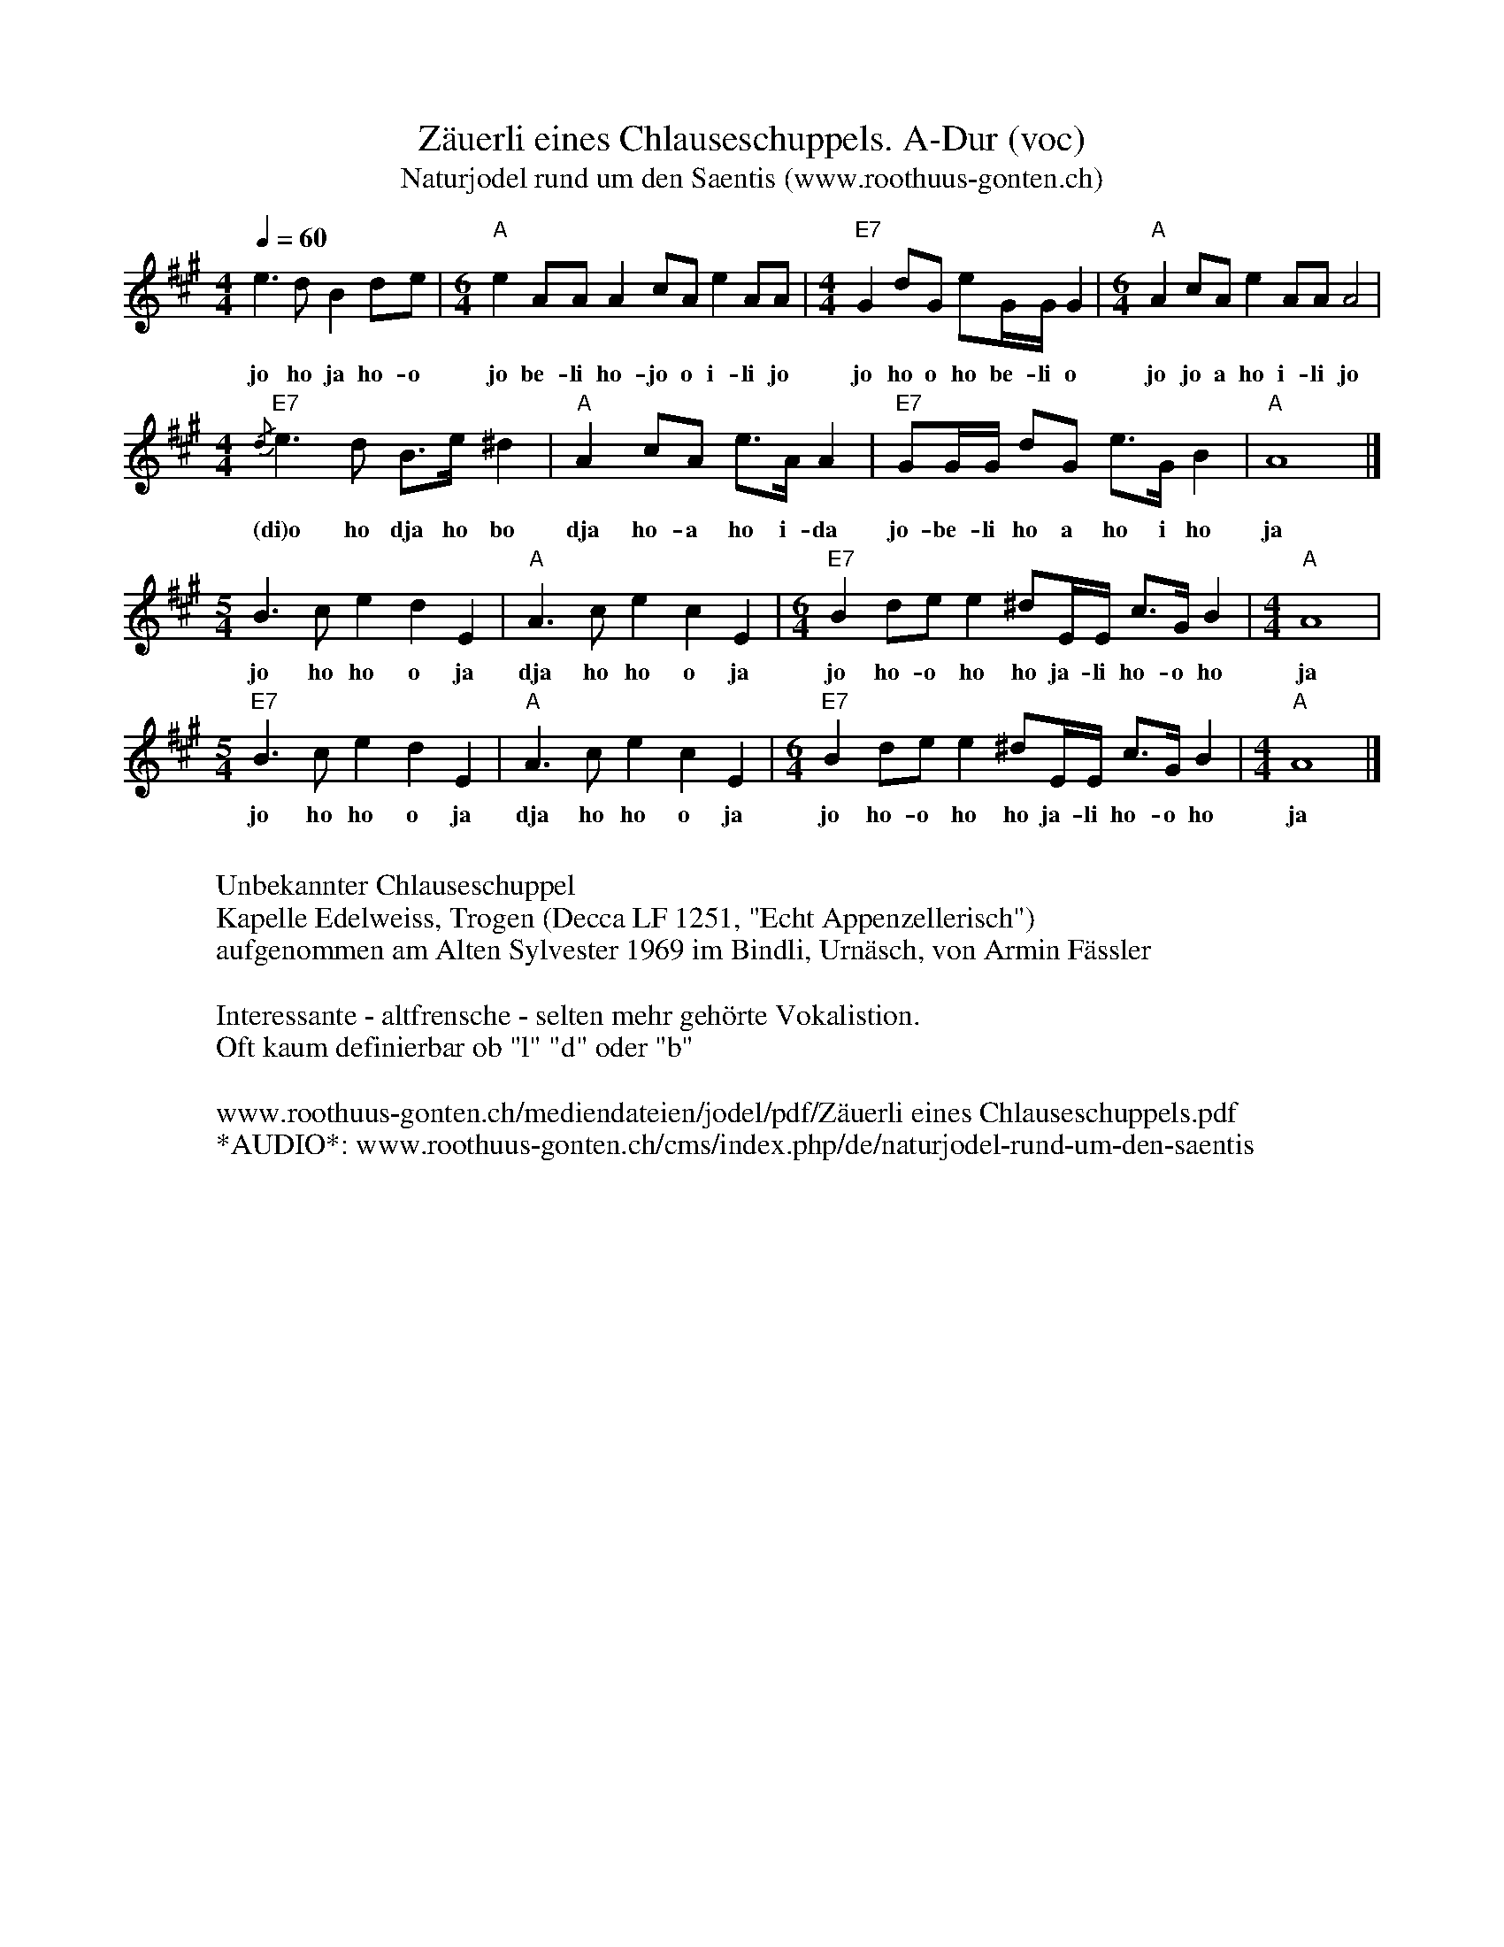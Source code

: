 %%abc-charset utf-8
%%partsbox
%%MIDI program 21

X:1
T:Zäuerli eines Chlauseschuppels. A-Dur (voc)
T:Naturjodel rund um den Saentis (www.roothuus-gonten.ch)
%%partsbox
%P:
Q:1/4=60
R:Zeuerli
M:4/4
L:1/8
K:A  % %%MIDI gchordon
e3dB2de | [M:6/4] "A"e2AAA2 cA e2AA | [M:4/4] "E7"G2dG eG/G/G2 | [M:6/4] "A"A2cAe2AAA4 | 
w:jo ho ja ho-o jo be-li ho-jo o i-li jo jo ho o ho be-li o jo jo a ho i-li jo
[M:4/4] {/d}"E7"e3 d B>e ^d2 | "A"A2 cA e>AA2 | "E7"GG/G/ dG e>GB2 | "A"A8 |]  
w: (di)o ho dja ho bo dja ho-a ho i-da  jo-be-li ho a ho i ho  ja
[M:5/4] B3ce2d2E2 | "A"A3ce2c2E2 | [M:6/4] "E7"B2dee2 ^dE/E/ c>G B2 | [M:4/4] "A"A8 | 
w: jo ho ho o ja dja ho ho o ja jo ho-o ho ho ja-li ho-o ho ja 
[M:5/4] "E7"B3ce2d2E2 | "A"A3ce2c2E2 | [M:6/4] "E7"B2dee2 ^dE/E/ c>G B2 | [M:4/4] "A"A8 |] 
w: jo ho ho o ja dja ho ho o ja jo ho-o ho ho ja-li ho-o ho ja 
W:
%W:Parts:
W:Unbekannter Chlauseschuppel
W: Kapelle Edelweiss, Trogen (Decca LF 1251, "Echt Appenzellerisch")
W:aufgenommen am Alten Sylvester 1969 im Bindli, Urnäsch, von Armin Fässler
W: 
W:Interessante - altfrensche - selten mehr gehörte Vokalistion.
W: Oft kaum definierbar ob "l" "d" oder "b"
W:
W:www.roothuus-gonten.ch/mediendateien/jodel/pdf/Zäuerli eines Chlauseschuppels.pdf
W: *AUDIO*: www.roothuus-gonten.ch/cms/index.php/de/naturjodel-rund-um-den-saentis
% © 2015 ROOTHUUS GONTEN. # 1096.10 (CD 2.9 ZAV)
% Feb 1, 2019

X:2
T:Zäuerli eines Chlauseschuppels. C 3+ (voc)
S:Naturjodel rund um den Saentis (www.roothuus-gonten.ch)
%%partsbox
%P:
Q:1/4=60
R:Zeuerli
M:4/4
L:1/8
K:C  %  %%MIDI gchordon
g3fd2fg | [M:6/4] "C"g2ccc2 ec g2cc | [M:4/4] "G7"B2fB gB/2B/2B2 | [M:6/4] "C"c2ecg2ccc4 | 
w:jo ho ja ho-o jo be-li ho-jo o i-li jo jo ho o ho be-li o jo jo a ho i-li jo
[M:4/4] {/f}"G7"g3 f d>g ^f2 | "C"c2 ec g>cc2 | "G7"BB/2B/2 fB g>Bd2 | "C"c8 |] 
w:(di)o ho dja ho bo dja ho-a ho i-da  jo-be-li ho a ho i ho  ja
[M:5/4] d3eg2f2G2 | "C"c3eg2e2G2 | [M:6/4] "G7"d2fgg2 ^fG/2G/2 e>B d2 | [M:4/4] "C"c8 | 
w:jo ho ho o ja dja ho ho o ja jo ho-o ho ho ja-li ho-o ho ja
[M:5/4] "G7"d3eg2f2G2 | "C"c3eg2e2G2 | [M:6/4] "G7"d2fgg2 ^fG/2G/2 e>B d2 | [M:4/4] "C"c8 |] 
w:jo ho ho o ja dja ho ho o ja jo ho-o ho ho ja-li ho-o ho ja
W:
%W:Parts:
%W:Unbekannter Chlauseschuppel
%W:Kapelle Edelweiss, Trogen (Decca LF 1251, "Echt Appenzellerisch")
%W:aufgenommen am Alten Sylvester 1969 im Bindli, Urnäsch, von Armin Fässler
%W:Interessante - altfrensche - selten mehr gehörte Vokalistion.
%W:Oft kaum definierbar ob "l" "d" oder "b"
%W:www.roothuus-gonten.ch/mediendateien/jodel/pdf/Zäuerli eines Chlauseschuppels.pdf
W:*AUDIO*: www.roothuus-gonten.ch/cms/index.php/de/naturjodel-rund-um-den-saentis
% © 2015 ROOTHUUS GONTEN. # 1096.10 (CD 2.9 ZAV)
% Feb 1, 2019

